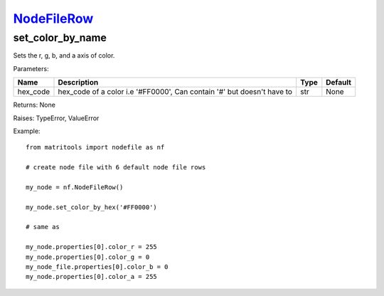 `NodeFileRow <nodefilerow.html>`_
=================================
set_color_by_name
-----------------
Sets the r, g, b, and a axis of color.

Parameters:

+----------+------------------------------------------------------------------------+------+---------+
| Name     | Description                                                            | Type | Default |
+==========+========================================================================+======+=========+
| hex_code | hex_code of a color i.e '#FF0000', Can contain '#' but doesn't have to | str  | None    |
+----------+------------------------------------------------------------------------+------+---------+

Returns: None

Raises: TypeError, ValueError

Example::

	from matritools import nodefile as nf

	# create node file with 6 default node file rows

	my_node = nf.NodeFileRow()

	my_node.set_color_by_hex('#FF0000')

	# same as

	my_node.properties[0].color_r = 255
	my_node.properties[0].color_g = 0
	my_node_file.properties[0].color_b = 0
	my_node.properties[0].color_a = 255
